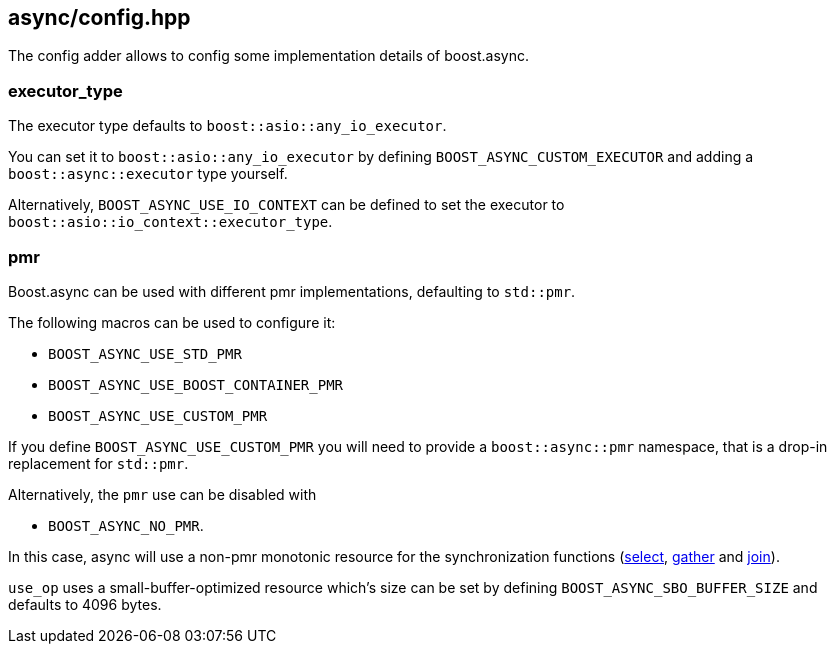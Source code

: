 [#config]
== async/config.hpp

The config adder allows to config some implementation details of boost.async.

=== executor_type

The executor type defaults to `boost::asio::any_io_executor`.

You can set it to `boost::asio::any_io_executor` by defining `BOOST_ASYNC_CUSTOM_EXECUTOR`
and adding a `boost::async::executor` type yourself.

Alternatively, `BOOST_ASYNC_USE_IO_CONTEXT` can be defined
to set the executor to `boost::asio::io_context::executor_type`.

=== pmr

Boost.async can be used with different pmr implementations, defaulting to `std::pmr`.

The following macros can be used to configure it:

 - `BOOST_ASYNC_USE_STD_PMR`
 - `BOOST_ASYNC_USE_BOOST_CONTAINER_PMR`
 - `BOOST_ASYNC_USE_CUSTOM_PMR`


If you define `BOOST_ASYNC_USE_CUSTOM_PMR` you will need to provide a `boost::async::pmr` namespace,
that is a drop-in replacement for `std::pmr`.

Alternatively, the `pmr` use can be disabled with

 - `BOOST_ASYNC_NO_PMR`.

In this case, async will use a non-pmr monotonic resource for the
synchronization functions (<<select,select>>, <<gather, gather>> and <<join, join>>).

`use_op` uses a small-buffer-optimized resource which's size can be set by defining
`BOOST_ASYNC_SBO_BUFFER_SIZE` and defaults to 4096 bytes.